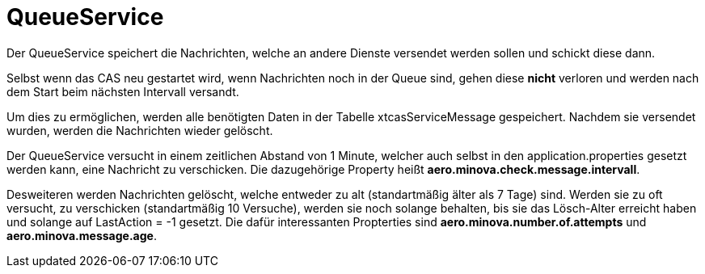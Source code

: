 = QueueService

Der QueueService speichert die Nachrichten, welche an andere Dienste versendet werden sollen und schickt diese dann.

Selbst wenn das CAS neu gestartet wird, wenn Nachrichten noch in der Queue sind, gehen diese *nicht* verloren und werden nach dem Start beim nächsten Intervall versandt.

Um dies zu ermöglichen, werden alle benötigten Daten in der Tabelle xtcasServiceMessage gespeichert. 
Nachdem sie versendet wurden, werden die Nachrichten wieder gelöscht.

Der QueueService versucht in einem zeitlichen Abstand von 1 Minute, welcher auch selbst in den application.properties gesetzt werden kann, eine Nachricht zu verschicken. Die dazugehörige Property heißt *aero.minova.check.message.intervall*.

Desweiteren werden Nachrichten gelöscht, welche entweder zu alt (standartmäßig älter als 7 Tage) sind.
Werden sie zu oft versucht, zu verschicken (standartmäßig 10 Versuche), werden sie noch solange behalten, bis sie das Lösch-Alter erreicht haben und solange auf LastAction =  -1 gesetzt.
Die dafür interessanten Propterties sind *aero.minova.number.of.attempts* und *aero.minova.message.age*.
